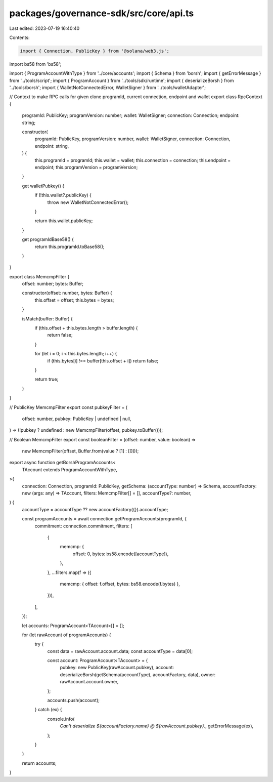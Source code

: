 packages/governance-sdk/src/core/api.ts
=======================================

Last edited: 2023-07-19 16:40:40

Contents:

.. code-block:: ts

    import { Connection, PublicKey } from '@solana/web3.js';
import bs58 from 'bs58';

import { ProgramAccountWithType } from '../core/accounts';
import { Schema } from 'borsh';
import { getErrorMessage } from '../tools/script';
import { ProgramAccount } from '../tools/sdk/runtime';
import { deserializeBorsh } from '../tools/borsh';
import { WalletNotConnectedError, WalletSigner } from '../tools/walletAdapter';

// Context to make RPC calls for given clone programId, current connection, endpoint and wallet
export class RpcContext {
  programId: PublicKey;
  programVersion: number;
  wallet: WalletSigner;
  connection: Connection;
  endpoint: string;

  constructor(
    programId: PublicKey,
    programVersion: number,
    wallet: WalletSigner,
    connection: Connection,
    endpoint: string,
  ) {
    this.programId = programId;
    this.wallet = wallet;
    this.connection = connection;
    this.endpoint = endpoint;
    this.programVersion = programVersion;
  }

  get walletPubkey() {
    if (!this.wallet?.publicKey) {
      throw new WalletNotConnectedError();
    }

    return this.wallet.publicKey;
  }

  get programIdBase58() {
    return this.programId.toBase58();
  }
}

export class MemcmpFilter {
  offset: number;
  bytes: Buffer;

  constructor(offset: number, bytes: Buffer) {
    this.offset = offset;
    this.bytes = bytes;
  }

  isMatch(buffer: Buffer) {
    if (this.offset + this.bytes.length > buffer.length) {
      return false;
    }

    for (let i = 0; i < this.bytes.length; i++) {
      if (this.bytes[i] !== buffer[this.offset + i]) return false;
    }

    return true;
  }
}

// PublicKey MemcmpFilter
export const pubkeyFilter = (
  offset: number,
  pubkey: PublicKey | undefined | null,
) => (!pubkey ? undefined : new MemcmpFilter(offset, pubkey.toBuffer()));

// Boolean MemcmpFilter
export const booleanFilter = (offset: number, value: boolean) =>
  new MemcmpFilter(offset, Buffer.from(value ? [1] : [0]));

export async function getBorshProgramAccounts<
  TAccount extends ProgramAccountWithType,
>(
  connection: Connection,
  programId: PublicKey,
  getSchema: (accountType: number) => Schema,
  accountFactory: new (args: any) => TAccount,
  filters: MemcmpFilter[] = [],
  accountType?: number,
) {
  accountType = accountType ?? new accountFactory({}).accountType;

  const programAccounts = await connection.getProgramAccounts(programId, {
    commitment: connection.commitment,
    filters: [
      {
        memcmp: {
          offset: 0,
          bytes: bs58.encode([accountType]),
        },
      },
      ...filters.map(f => ({
        memcmp: { offset: f.offset, bytes: bs58.encode(f.bytes) },
      })),
    ],
  });

  let accounts: ProgramAccount<TAccount>[] = [];

  for (let rawAccount of programAccounts) {
    try {
      const data = rawAccount.account.data;
      const accountType = data[0];

      const account: ProgramAccount<TAccount> = {
        pubkey: new PublicKey(rawAccount.pubkey),
        account: deserializeBorsh(getSchema(accountType), accountFactory, data),
        owner: rawAccount.account.owner,
      };

      accounts.push(account);
    } catch (ex) {
      console.info(
        `Can't deserialize ${accountFactory.name} @ ${rawAccount.pubkey}.`,
        getErrorMessage(ex),
      );
    }
  }

  return accounts;
}



